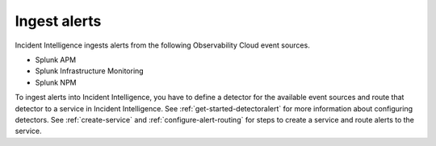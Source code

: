 .. _ingest-alerts:

Ingest alerts
************************************************************************

Incident Intelligence ingests alerts from the following Observability Cloud event sources.

- Splunk APM
- Splunk Infrastructure Monitoring
- Splunk NPM

To ingest alerts into Incident Intelligence, you have to define a detector for the available event sources and route that detector to a service in Incident Intelligence. See :ref:`get-started-detectoralert` for more information about configuring detectors. See :ref:`create-service` and :ref:`configure-alert-routing` for steps to create a service and route alerts to the service. 
